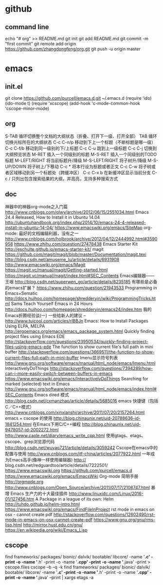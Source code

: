 #+TITILE github

* github
** command line
   echo "# org" >> README.md
   git init
   git add README.md
   git commit -m "first commit"
   git remote add origin https://github.com/zhangdongfeng/org.git
   git push -u origin master

* emacs

** init.el
  git clone https://github.com/purcell/emacs.d.git ~/.emacs.d
  (require 'ido)
  (ido-mode t)
  (require 'xcscope)
  (add-hook 'c-mode-common-hook 'cscope-minor-mode)
** org
S-TAB	循环切换整个文档的大纲状态（折叠、打开下一级、打开全部）
TAB	循环切换光标所在的大纲状态
C-c C-n/p	移动到下上一个标题（不断标题是哪一级）
C-c C-f/b	移动到同一级别的下/上标题
C-c C-u	跳到上一级标题
C-c C-j	切换到大纲预览状态
M-RET	插入一个同级别的标题
M-S-RET	插入一个同级别的TODO标题
M-LEFT/RIGHT	将当前标题升/降级
M-S-LEFT/RIGHT	将子树升/降级
M-S-UP/DOWN	将子树上/下移动
C-c *	将本行设为标题或者正文
C-c C-w	将子树或者区域移动到另一个标题处（跨缓冲区）
C-c C-x b	在新缓冲区显示当前分支
C-c /	只列出包含搜索结果的大纲，并高亮，支持多种搜索方式
** doc
  神器中的神器org-mode之入门篇
  http://www.cnblogs.com/qlwy/archive/2012/06/15/2551034.html
  Emacs 24.4 Released, How to Install it in Ubuntu 14.04
  http://ubuntuhandbook.org/index.php/2014/10/emacs-24-4-released-install-in-ubuntu-14-04/
  https://www.emacswiki.org/emacs/SiteMap
  org-mode: 最好的文档编辑利器，没有之一
  http://www.cnblogs.com/holbrook/archive/2012/04/12/2444992.html#3590958
  https://www.zhihu.com/question/27478438
  Emacs Starter Kit
  http://eschulte.github.io/emacs-starter-kit/
  magit
  https://github.com/magit/magit/blob/master/Documentation/magit.texi
  http://blog.csdn.net/amuseme_lu/article/details/6931908
  http://www.emacswiki.org/emacs/Magit
  https://magit.vc/manual/magit/Getting-started.html
  https://magit.vc/manual/magit/index.html#SEC_Contents
  Emacs编辑器——王垠
  http://blog.csdn.net/superwen_go/article/details/8235185
  有哪些是必备的emacs扩展？
  https://www.zhihu.com/question/21943533
  Programming in Emacs+Sematic
  http://docs.huihoo.com/homepage/shredderyin/wiki/ProgrammingTricks.html
  Sams Teach Yourself Emacs in 24 Hours
  http://docs.huihoo.com/homepage/shredderyin/emacs24/index.htm
  我的Emacs折腾经验谈(一) 一些给新人的建议 –
  http://www.tuicool.com/articles/rIBBJn
  Emacs: How to Install Packages Using ELPA, MELPA
  http://ergoemacs.org/emacs/emacs_package_system.html
  Quickly finding project files using Emacs EDE
  http://stackoverflow.com/questions/23950534/quickly-finding-project-files-using-emacs-ede
  The function to show current file's full path in mini buffer
  http://stackoverflow.com/questions/3669511/the-function-to-show-current-files-full-path-in-mini-buffer
  Imenu显示符号列表
  http://www.gnu.org/software/emacs/manual/html_node/emacs/Imenu.html
  InteractivelyDoThings
  http://stackoverflow.com/questions/7394289/how-can-i-more-easily-switch-between-buffers-in-emacs
  https://www.emacswiki.org/emacs/InteractivelyDoThings
  Searching for marked (selected) text in Emacs
  http://www.gnu.org/software/emacs/manual/html_node/emacs/index.html#SEC_Contents
  Emacs dired 模式
  http://blog.csdn.net/cxmanzhao/article/details/5685016
  emacs 快捷键（包括C／C++模式）
  http://www.cnblogs.com/xinxianshi/archive/2011/07/20/2157264.html
  emacs + cscope 的使用
  http://blog.chinaunix.net/uid-20788636-id-1841254.html
  在Emacs下用C/C++编程
  http://blog.chinaunix.net/uid-9478057-id-2002272.html
  http://www.caole.net/diary/emacs_write_cpp.html
  使用gtags、etags、cscope、grep浏览源代码
  http://blog.csdn.net/wuyao721/article/details/3059242
  Cscope在emacs中的配置与使用
  http://www.cnblogs.com/jtf-china/articles/2077922.html
  一年成为Emacs高手(像神一样使用编辑器)
  http://
blog.csdn.net/redguardtoo/article/details/7222501/
  https://www.emacswiki.org
  https://github.com/purcell/emacs.d
  https://www.emacswiki.org/emacs/EmacsWiki
  Org-mode 简明手册
  http://orgmode.org
  http://www.cnblogs.com/Open_Source/archive/2011/07/17/2108747.html
  暴增 Emacs 生产力的十大最佳插件
  http://www.linuxidc.com/Linux/2016-01/127456.htm
  A Package in a league of its own: Helm
  http://tuhdo.github.io/helm-intro.html
  https://www.emacswiki.org/emacs/FindFileInProject
  rst mode in emacs on osx - cannot create pdf
  http://stackoverflow.com/questions/12602490/rst-mode-in-emacs-on-osx-cannot-create-pdf
  https://www.gnu.org/gnu/rms-lisp.html
  http://mirror.hust.edu.cn/gnu/
  https://en.wikipedia.org/wiki/Emacs_Lisp
** cscope
   find frameworks/ packages/ bionic/ dalvik/ bootable/ libcore/ -name '*.c' -print -o -name '*.h' -print -o -name '*.cpp' -print -o -name '*.java' -print > cscope.files
   cscope –b –q -k
   find frameworks/ packages/ bionic/ dalvik/ bootable/ libcore/ -name '*.c' -print -o -name '*.h' -print -o -name '*.cpp' -print -o -name '*.java' –print | xargs etags -a
